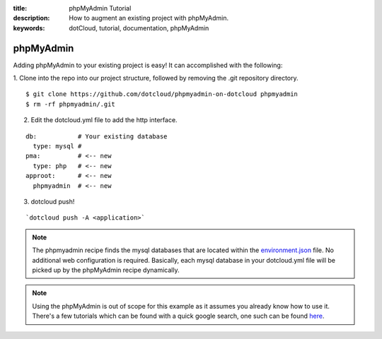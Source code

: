 :title: phpMyAdmin Tutorial
:description: How to augment an existing project with phpMyAdmin.
:keywords: dotCloud, tutorial, documentation, phpMyAdmin

phpMyAdmin
==========

Adding phpMyAdmin to your existing project is easy!  It can accomplished with
the following:

1. Clone into the repo into our project structure, followed by removing the
.git repository directory.

::

    $ git clone https://github.com/dotcloud/phpmyadmin-on-dotcloud phpmyadmin
    $ rm -rf phpmyadmin/.git

2. Edit the dotcloud.yml file to add the http interface.

::

    db:           # Your existing database
      type: mysql #
    pma:          # <-- new
      type: php   # <-- new
    approot:      # <-- new
      phpmyadmin  # <-- new


3. dotcloud push!

::

    `dotcloud push -A <application>`


.. note::

  The phpmyadmin recipe finds the mysql databases that are located within the
  `environment.json`_ file. No additional web configuration is required.
  Basically, each mysql database in your dotcloud.yml file will be picked up by
  the phpMyAdmin recipe dynamically.

.. note::

  Using the phpMyAdmin is out of scope for this example as it assumes you
  already know how to use it. There's a few tutorials which can be found with a
  quick google search, one such can be found `here`_.


  .. _environment.json: http://docs.dotcloud.com/guides/environment/
  .. _here: http://www.reg.ca/faq/PhpMyAdminTutorial.html
